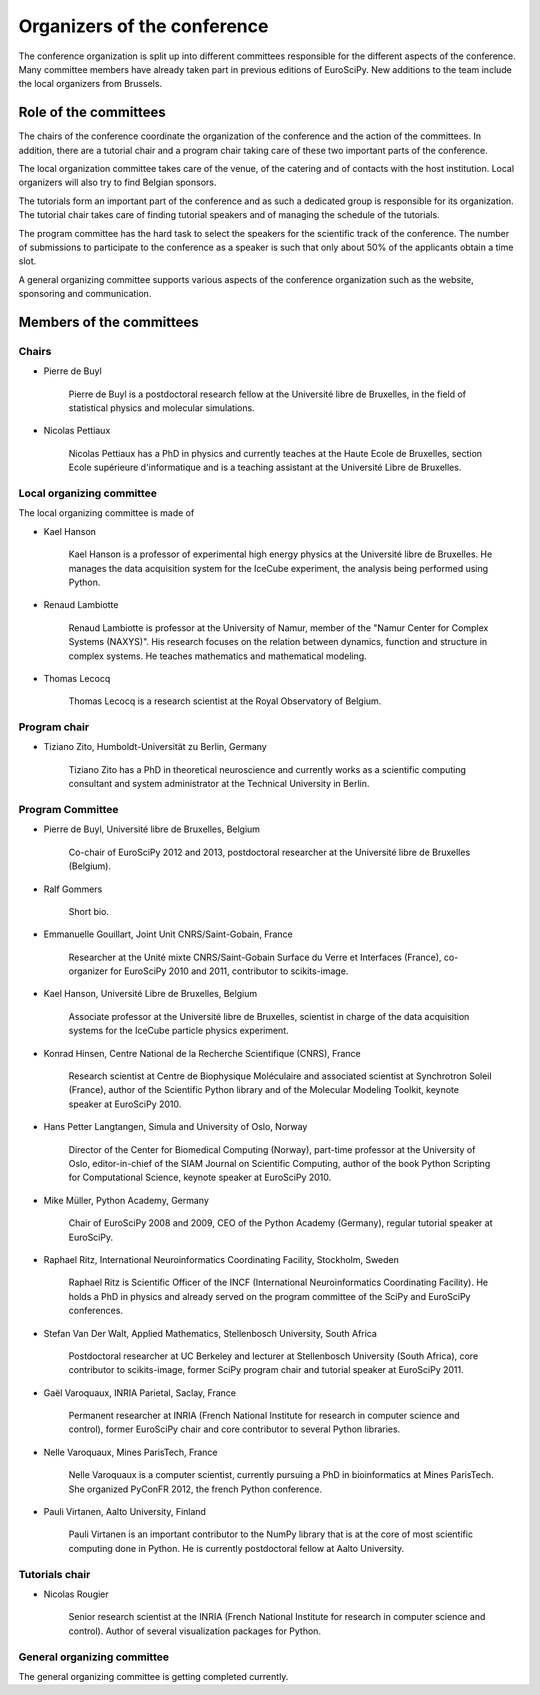 ==============================
 Organizers of the conference
==============================

The conference organization is split up into different committees responsible
for the different aspects of the conference. Many committee members have already
taken part in previous editions of EuroSciPy. New additions to the team include
the local organizers from Brussels.

Role of the committees
======================

The chairs of the conference coordinate the organization of the conference and
the action of the committees. In addition, there are a tutorial chair and a
program chair taking care of these two important parts of the conference.

The local organization committee takes care of the venue, of the catering and of
contacts with the host institution. Local organizers will also try to find
Belgian sponsors.

The tutorials form an important part of the conference and as such a dedicated
group is responsible for its organization. The tutorial chair takes care of
finding tutorial speakers and of managing the schedule of the tutorials.

The program committee has the hard task to select the speakers for the
scientific track of the conference. The number of submissions to participate to
the conference as a speaker is such that only about 50% of the applicants obtain
a time slot.

A general organizing committee supports various aspects of the conference
organization such as the website, sponsoring and communication.

Members of the committees
=========================

Chairs
------

* Pierre de Buyl

    Pierre de Buyl is a postdoctoral research fellow at the Université libre de
    Bruxelles, in the field of statistical physics and molecular simulations.

* Nicolas Pettiaux

    Nicolas Pettiaux has a PhD in physics and currently teaches at the Haute
    Ecole de Bruxelles, section Ecole supérieure d'informatique and is a
    teaching assistant at the Université Libre de Bruxelles.


Local organizing committee
--------------------------

The local organizing committee is made of

* Kael Hanson

    Kael Hanson is a professor of experimental high energy physics at the
    Université libre de Bruxelles. He manages the data acquisition system for
    the IceCube experiment, the analysis being performed using Python.

* Renaud Lambiotte

    Renaud Lambiotte is professor at the University of Namur, member of the
    "Namur Center for Complex Systems (NAXYS)". His research focuses on the
    relation between dynamics, function and structure in complex systems. He
    teaches mathematics and mathematical modeling.

* Thomas Lecocq

    Thomas Lecocq is a research scientist at the Royal Observatory of Belgium.


Program chair
-------------

* Tiziano Zito, Humboldt-Universität zu Berlin, Germany

    Tiziano Zito has a PhD in theoretical neuroscience and currently works as a
    scientific computing consultant and system administrator at the Technical
    University in Berlin.

Program Committee
-----------------

* Pierre de Buyl, Université libre de Bruxelles, Belgium

    Co-chair of EuroSciPy 2012 and 2013, postdoctoral researcher at the
    Université libre de Bruxelles (Belgium).

* Ralf Gommers

    Short bio.

* Emmanuelle Gouillart, Joint Unit CNRS/Saint-Gobain, France

    Researcher at the Unité mixte CNRS/Saint-Gobain Surface du Verre et
    Interfaces (France), co-organizer for EuroSciPy 2010 and 2011, contributor
    to scikits-image.

* Kael Hanson, Université Libre de Bruxelles, Belgium

    Associate professor at the Université libre de Bruxelles, scientist in
    charge of the data acquisition systems for the IceCube particle physics
    experiment.

* Konrad Hinsen, Centre National de la Recherche Scientifique (CNRS), France

    Research scientist at Centre de Biophysique Moléculaire and associated
    scientist at Synchrotron Soleil (France), author of the Scientific Python
    library and of the Molecular Modeling Toolkit, keynote speaker at
    EuroSciPy 2010.

* Hans Petter Langtangen, Simula and University of Oslo, Norway

    Director of the Center for Biomedical Computing (Norway), part-time
    professor at the University of Oslo, editor-in-chief of the SIAM Journal on
    Scientific Computing, author of the book Python Scripting for Computational
    Science, keynote speaker at EuroSciPy 2010.

* Mike Müller, Python Academy, Germany

    Chair of EuroSciPy 2008 and 2009, CEO of the Python Academy (Germany),
    regular tutorial speaker at EuroSciPy.

* Raphael Ritz, International Neuroinformatics Coordinating Facility, Stockholm, Sweden

    Raphael Ritz is Scientific Officer of the INCF (International
    Neuroinformatics Coordinating Facility). He holds a PhD in physics and
    already served on the program committee of the SciPy and EuroSciPy
    conferences.

* Stefan Van Der Walt, Applied Mathematics, Stellenbosch University, South Africa

    Postdoctoral researcher at UC Berkeley and lecturer at Stellenbosch
    University (South Africa), core contributor to scikits-image, former SciPy
    program chair and tutorial speaker at EuroSciPy 2011.

* Gaël Varoquaux, INRIA Parietal, Saclay, France

    Permanent researcher at INRIA (French National Institute for research in
    computer science and control), former EuroSciPy chair and core contributor
    to several Python libraries.

* Nelle Varoquaux, Mines ParisTech, France

    Nelle Varoquaux is a computer scientist, currently pursuing a PhD in
    bioinformatics at Mines ParisTech. She organized PyConFR 2012, the french
    Python conference.

* Pauli Virtanen, Aalto University, Finland

    Pauli Virtanen is an important contributor to the NumPy library that is at
    the core of most scientific computing done in Python. He is currently
    postdoctoral fellow at Aalto University.

Tutorials chair
---------------

* Nicolas Rougier

    Senior research scientist at the INRIA (French National Institute for research
    in computer science and control). Author of several visualization packages
    for Python.

General organizing committee
----------------------------

The general organizing committee is getting completed currently.

